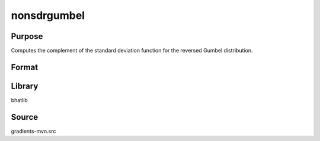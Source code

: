 nonsdrgumbel
==============================================
Purpose
----------------
Computes the complement of the standard deviation function for the reversed Gumbel distribution.

Format
----------------
.. function:: nsd = nonsdrgumbel(mu, beta)

    :param mu: Location parameter.
    :type mu: scalar

    :param beta: Scale parameter.
    :type beta: scalar

    :return nsd: Computed complement standard deviation.
    :rtype nsd: scalar

Library
-------
bhatlib

Source
------
gradients-mvn.src